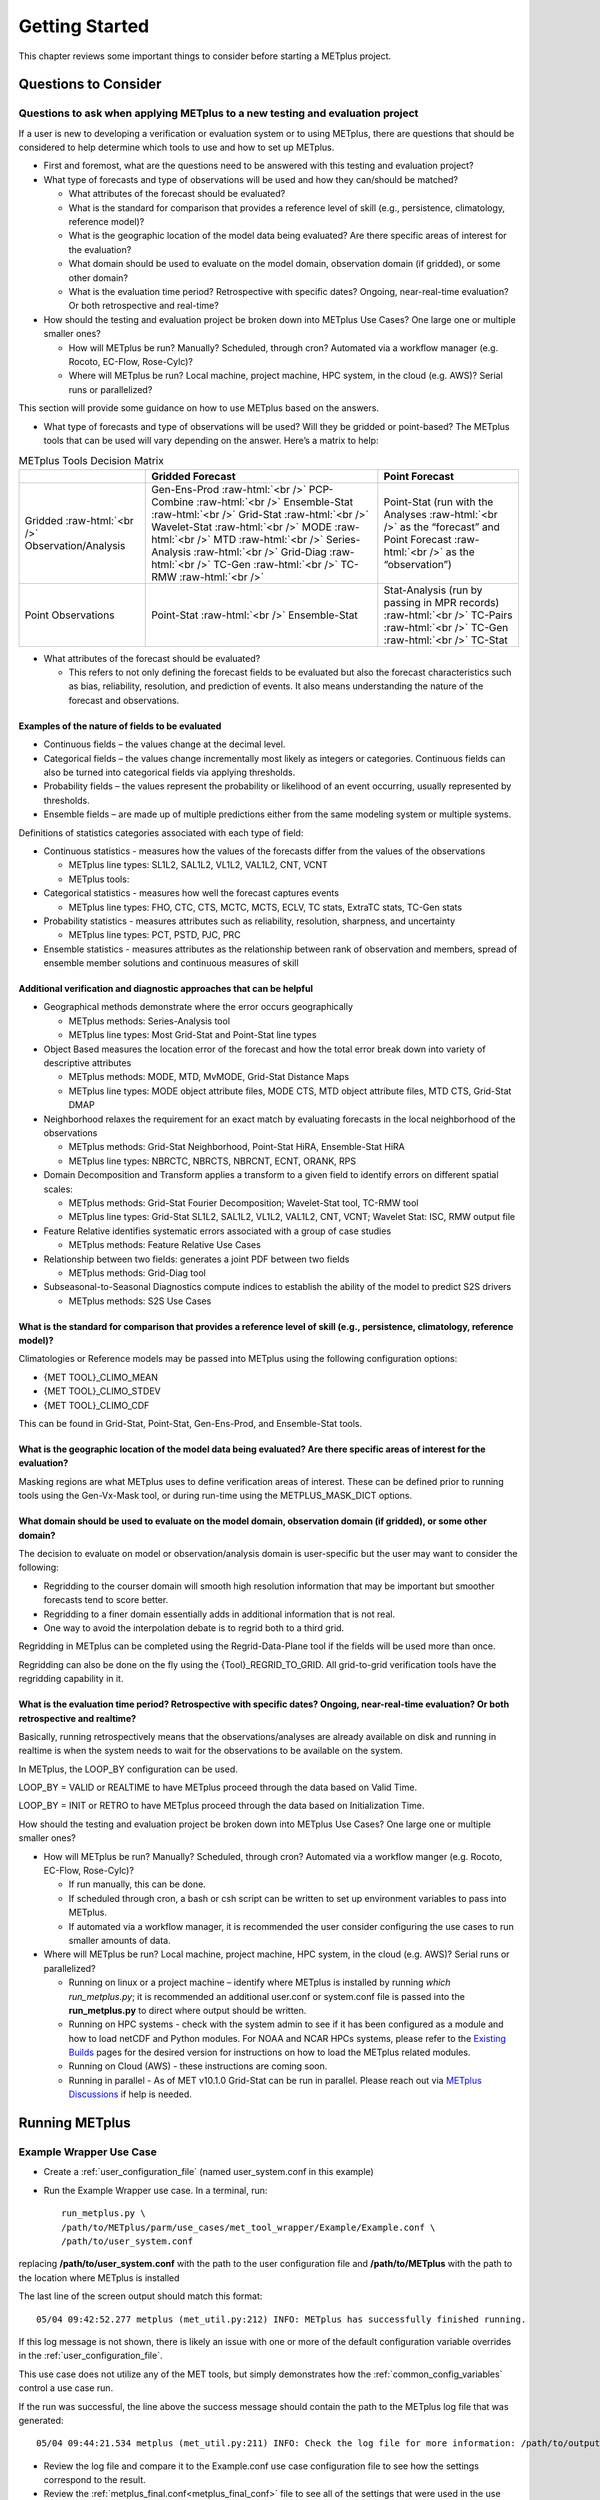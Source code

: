 ***************
Getting Started
***************

This chapter reviews some important things to consider before starting
a METplus project.

Questions to Consider
=====================

Questions to ask when applying METplus to a new testing and evaluation project
------------------------------------------------------------------------------

If a user is new to developing a verification or evaluation system or
to using METplus, there are questions that should be considered to help
determine which tools to use and how to set up METplus.

* First and foremost, what are the questions need to be answered
  with this testing and evaluation project?
  
* What type of forecasts and type of observations will be used and how
  they can/should be matched?
  
  * What attributes of the forecast should be evaluated?
     
  * What is the standard for comparison that provides a reference level
    of skill (e.g., persistence, climatology, reference model)?
     
  * What is the geographic location of the model data being evaluated?
    Are there specific areas of interest for the evaluation?
     
  * What domain should be used to evaluate on the model domain, 
    observation domain (if gridded), or some other domain?
     
  * What is the evaluation time period?
    Retrospective with specific dates?
    Ongoing, near-real-time evaluation?
    Or both retrospective and real-time?
     
* How should the testing and evaluation project be broken down into
  METplus Use Cases? One large one or multiple smaller ones?
   
  * How will METplus be run? Manually? Scheduled, through cron?
    Automated via a workflow manager (e.g. Rocoto, EC-Flow, Rose-Cylc)?
     
  * Where will METplus be run? Local machine, project machine,
    HPC system, in the cloud (e.g. AWS)? Serial runs or parallelized?
     
This section will provide some guidance on how to use METplus based on
the answers.

* What type of forecasts and type of observations will be used? Will they be
  gridded or point-based?  The METplus tools that can be used will vary
  depending on the answer.  Here’s a matrix to help:

.. role:: raw-html(raw)
   :format: html	  

.. list-table:: METplus Tools Decision Matrix
  :widths: auto
  :header-rows: 1
		
  * - 
    - Gridded Forecast
    - Point Forecast
  * - Gridded :raw-html:`<br />`
      Observation/Analysis
    - Gen-Ens-Prod :raw-html:`<br />`
      PCP-Combine :raw-html:`<br />`
      Ensemble-Stat :raw-html:`<br />`
      Grid-Stat :raw-html:`<br />`
      Wavelet-Stat :raw-html:`<br />`
      MODE :raw-html:`<br />`
      MTD :raw-html:`<br />`
      Series-Analysis :raw-html:`<br />`
      Grid-Diag :raw-html:`<br />`
      TC-Gen :raw-html:`<br />`
      TC-RMW :raw-html:`<br />`
    - Point-Stat (run with the Analyses :raw-html:`<br />`
      as the “forecast” and Point Forecast :raw-html:`<br />`
      as the “observation”)
  * - Point Observations
    - Point-Stat :raw-html:`<br />`
      Ensemble-Stat
    - Stat-Analysis (run by passing in MPR records) :raw-html:`<br />`
      TC-Pairs :raw-html:`<br />`
      TC-Gen :raw-html:`<br />`
      TC-Stat

      
* What attributes of the forecast should be evaluated?
  
  * This refers to not only defining the forecast fields to be evaluated
    but also the forecast characteristics such as bias, reliability,
    resolution, and prediction of events.  It also means understanding
    the nature of the forecast and observations. 

Examples of the nature of fields to be evaluated
^^^^^^^^^^^^^^^^^^^^^^^^^^^^^^^^^^^^^^^^^^^^^^^^

* Continuous fields – the values change at the decimal level.

* Categorical fields – the values change incrementally most
  likely as integers or categories.  Continuous fields can also be
  turned into categorical fields via applying thresholds.
  
* Probability fields – the values represent the probability or
  likelihood of an event occurring, usually represented by thresholds.
   
* Ensemble fields – are made up of multiple predictions either from
  the same modeling system or multiple systems.

Definitions of statistics categories associated with each type of field:
 
* Continuous statistics - measures how the values of the forecasts
  differ from the values of the observations
   
  * METplus line types: SL1L2, SAL1L2, VL1L2, VAL1L2, CNT, VCNT
     
  * METplus tools:
      
* Categorical statistics - measures how well the forecast captures events
   
  * METplus line types: FHO, CTC, CTS, MCTC, MCTS, ECLV, TC stats,
    ExtraTC stats, TC-Gen stats
    
* Probability statistics - measures attributes such as reliability,
  resolution, sharpness, and uncertainty

  * METplus line types: PCT, PSTD, PJC, PRC
     
* Ensemble statistics - measures attributes as the relationship between
  rank of observation and members, spread of ensemble member solutions
  and continuous measures of skill

Additional verification and diagnostic approaches that can be helpful
^^^^^^^^^^^^^^^^^^^^^^^^^^^^^^^^^^^^^^^^^^^^^^^^^^^^^^^^^^^^^^^^^^^^^

* Geographical methods demonstrate where the error occurs geographically

  * METplus methods: Series-Analysis tool
    
  * METplus line types: Most Grid-Stat and Point-Stat line types
    
* Object Based measures the location error of the forecast and how the
  total error break down into variety of descriptive attributes
   
  * METplus methods: MODE, MTD, MvMODE, Grid-Stat Distance Maps
    
  * METplus line types: MODE object attribute files, MODE CTS, MTD object
    attribute files, MTD CTS, Grid-Stat DMAP
    
* Neighborhood relaxes the requirement for an exact match by evaluating
  forecasts in the local neighborhood of the observations
   
  * METplus methods: Grid-Stat Neighborhood, Point-Stat HiRA, Ensemble-Stat
    HiRA

  * METplus line types: NBRCTC, NBRCTS, NBRCNT, ECNT, ORANK, RPS
     
* Domain Decomposition and Transform applies a transform to a given field
  to identify errors on different spatial scales:
   
  * METplus methods: Grid-Stat Fourier Decomposition; Wavelet-Stat tool,
    TC-RMW tool
    
  * METplus line types: Grid-Stat SL1L2, SAL1L2, VL1L2, VAL1L2, CNT, VCNT;
    Wavelet Stat: ISC, RMW output file
    
* Feature Relative identifies systematic errors associated with a group
  of case studies

  * METplus methods: Feature Relative Use Cases
     
* Relationship between two fields: generates a joint PDF between two fields
   
  * METplus methods: Grid-Diag tool
    
* Subseasonal-to-Seasonal Diagnostics compute indices to establish the
  ability of the model to predict S2S drivers
   
  * METplus methods: S2S Use Cases
    
What is the standard for comparison that provides a reference level of skill (e.g., persistence, climatology, reference model)?
^^^^^^^^^^^^^^^^^^^^^^^^^^^^^^^^^^^^^^^^^^^^^^^^^^^^^^^^^^^^^^^^^^^^^^^^^^^^^^^^^^^^^^^^^^^^^^^^^^^^^^^^^^^^^^^^^^^^^^^^^^^^^^^

Climatologies or Reference models may be passed into METplus using the
following configuration options:

* {MET TOOL}_CLIMO_MEAN
  
* {MET TOOL}_CLIMO_STDEV
   
* {MET TOOL}_CLIMO_CDF
   
This can be found in Grid-Stat, Point-Stat, Gen-Ens-Prod, and Ensemble-Stat
tools.

What is the geographic location of the model data being evaluated? Are there specific areas of interest for the evaluation?
^^^^^^^^^^^^^^^^^^^^^^^^^^^^^^^^^^^^^^^^^^^^^^^^^^^^^^^^^^^^^^^^^^^^^^^^^^^^^^^^^^^^^^^^^^^^^^^^^^^^^^^^^^^^^^^^^^^^^^^^^^^

Masking regions are what METplus uses to define verification areas of
interest. These can be defined prior to running tools using the
Gen-Vx-Mask tool, or during run-time using the METPLUS_MASK_DICT options.

What domain should be used to evaluate on the model domain, observation domain (if gridded), or some other domain?
^^^^^^^^^^^^^^^^^^^^^^^^^^^^^^^^^^^^^^^^^^^^^^^^^^^^^^^^^^^^^^^^^^^^^^^^^^^^^^^^^^^^^^^^^^^^^^^^^^^^^^^^^^^^^^^^^^

The decision to evaluate on model or observation/analysis domain is
user-specific but the user may want to consider the following:

* Regridding to the courser domain will smooth high resolution information
  that may be important but smoother forecasts tend to score better.
   
* Regridding to a finer domain essentially adds in additional information
  that is not real.
   
* One way to avoid the interpolation debate is to regrid both to a third
  grid.
   
Regridding in METplus can be completed using the Regrid-Data-Plane tool if
the fields will be used more than once.

Regridding can also be done on the fly using the {Tool}_REGRID_TO_GRID.
All grid-to-grid verification tools have the regridding capability in it.

What is the evaluation time period? Retrospective with specific dates? Ongoing, near-real-time evaluation? Or both retrospective and realtime?
^^^^^^^^^^^^^^^^^^^^^^^^^^^^^^^^^^^^^^^^^^^^^^^^^^^^^^^^^^^^^^^^^^^^^^^^^^^^^^^^^^^^^^^^^^^^^^^^^^^^^^^^^^^^^^^^^^^^^^^^^^^^^^^^^^^^^^^^^^^^^^

Basically, running retrospectively means that the observations/analyses are
already available on disk and running in realtime is when the system needs
to wait for the observations to be available on the system.

In METplus, the LOOP_BY configuration can be used.

LOOP_BY = VALID or REALTIME to have METplus proceed through the data based
on Valid Time.

LOOP_BY = INIT or RETRO to have METplus proceed through the data based
on Initialization Time.

How should the testing and evaluation project be broken down into METplus
Use Cases? One large one or multiple smaller ones?

* How will METplus be run? Manually? Scheduled, through cron?
  Automated via a workflow manger (e.g. Rocoto, EC-Flow, Rose-Cylc)?

  * If run manually, this can be done.
    
  * If scheduled through cron, a bash or csh script can be written to
    set up environment variables to pass into METplus.
    
  * If automated via a workflow manager, it is recommended the user consider
    configuring the use cases to run smaller amounts of data.
    
* Where will METplus be run? Local machine, project machine, HPC system,
  in the cloud (e.g. AWS)? Serial runs or parallelized?
  
  * Running on linux or a project machine – identify where METplus is
    installed by running *which run_metplus.py*; it is recommended an
    additional user.conf or system.conf file is passed into the
    **run_metplus.py** to direct where output should be written.
    
  * Running on HPC systems - check with the system admin to see if it
    has been configured as a module and how to load netCDF and Python
    modules.  For NOAA and NCAR HPCs systems, please refer to the
    `Existing Builds <https://dtcenter.org/community-code/metplus/download>`_
    pages for the desired version for instructions on how to load the METplus
    related modules.
    
  * Running on Cloud (AWS) - these instructions are coming soon.
    
  * Running in parallel - As of MET v10.1.0 Grid-Stat can be run in parallel.
    Please reach out via
    `METplus Discussions <https://github.com/dtcenter/METplus/discussions>`_
    if help is needed.

.. _running-metplus:

Running METplus
===============

Example Wrapper Use Case
------------------------

* Create a :ref:`user_configuration_file`
  (named user_system.conf in this example)

* Run the Example Wrapper use case. In a terminal, run::

    run_metplus.py \
    /path/to/METplus/parm/use_cases/met_tool_wrapper/Example/Example.conf \
    /path/to/user_system.conf

replacing **/path/to/user_system.conf** with the path to the
user configuration file and
**/path/to/METplus** with the path to the location where METplus is installed

The last line of the screen output should match this format::

    05/04 09:42:52.277 metplus (met_util.py:212) INFO: METplus has successfully finished running.

If this log message is not shown, there is likely an issue with one or more
of the default configuration variable overrides in the
:ref:`user_configuration_file`.

This use case does not utilize any of the MET tools, but simply demonstrates
how the :ref:`common_config_variables` control a use case run.

If the run was successful, the line above the success message should contain
the path to the METplus log file that was generated::

    05/04 09:44:21.534 metplus (met_util.py:211) INFO: Check the log file for more information: /path/to/output/logs/metplus.log.20210504094421

* Review the log file and compare it to the Example.conf use case
  configuration file to see how the settings correspond to the result.

* Review the :ref:`metplus_final.conf<metplus_final_conf>` file to see all
  of the settings that were used in the use case.

GridStat Wrapper Basic Use Case
-------------------------------

* :ref:`obtain_sample_input_data` for the **met_tool_wrapper** use cases.
  The tarfile should be in the directory that corresponds to the
  major/minor release and starts with sample_data-met_tool_wrapper

* Create a :ref:`user_configuration_file` (named user_system.conf in this
  example). Ensure that **INPUT_BASE** is set
  to the directory where the sample data tarfile was uncompressed.

* Run the GridStat Wrapper basic use case. In a terminal, run::

    run_metplus.py \
    /path/to/METplus/parm/use_cases/met_tool_wrapper/GridStat/GridStat.conf \
    /path/to/user_system.conf

replacing **/path/to/user_system.conf** with the path to the
user configuration file and
**/path/to/METplus** with the path to the location where METplus is installed

If the run was successful, the line above the success message should contain
the path to the METplus log file that was generated.

* Review the log file and compare it to the GridStat.conf use case
  configuration file to see how the settings correspond to the result.

* Review the :ref:`metplus_final.conf<metplus_final_conf>` file to see all
  of the settings that were used in the use case.

